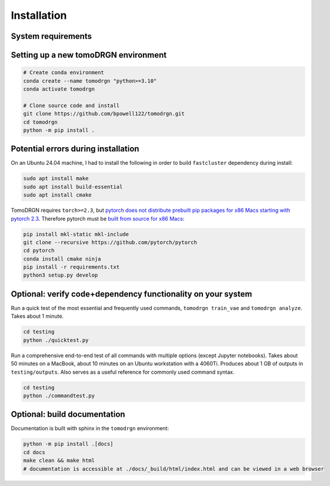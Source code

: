 Installation
============

System requirements
--------------------

.. tab-set::

   .. tab-item:: Recommended system configuration

      Recommended system resources to run tomoDRGN on real-world datasets:

      * CPU: 8+ cores
      * RAM: 128+ GB (enough to hold all particles + 25% margin at float32 precision)
      * GPU: 1x Nvidia GPU with > 12 GB VRAM
      * Disk: 10-100 GB disk space for tomoDRGN outputs + fast local scratch disk if insufficient RAM to hold all particles

   .. tab-item:: Minimum system configuration

      Minimum system resources to run tomoDRGN on toy datasets, develop source code, build documentation, etc.:

      * CPU: 4+ cores
      * RAM: 8+ GB
      * Disk: 2 GB disk space for toy dataset outputs


Setting up a new tomoDRGN environment
--------------------------------------

.. code-block:: bash

    # Create conda environment
    conda create --name tomodrgn "python>=3.10"
    conda activate tomodrgn

    # Clone source code and install
    git clone https://github.com/bpowell122/tomodrgn.git
    cd tomodrgn
    python -m pip install .


Potential errors during installation
-------------------------------------

On an Ubuntu 24.04 machine, I had to install the following in order to build ``fastcluster`` dependency during install:

.. code-block:: bash

    sudo apt install make
    sudo apt install build-essential
    sudo apt install cmake

TomoDRGN requires ``torch>=2.3``, but `pytorch does not distribute prebuilt pip packages for x86 Macs starting with pytorch 2.3 <https://github.com/pytorch/pytorch/issues/114602>`_.
Therefore pytorch must be `built from source for x86 Macs <https://github.com/pytorch/pytorch#from-source>`_:

.. code-block:: bash

    pip install mkl-static mkl-include
    git clone --recursive https://github.com/pytorch/pytorch
    cd pytorch
    conda install cmake ninja
    pip install -r requirements.txt
    python3 setup.py develop


Optional: verify code+dependency functionality on your system
---------------------------------------------------------------

Run a quick test of the most essential and frequently used commands, ``tomodrgn train_vae`` and ``tomodrgn analyze``.
Takes about 1 minute.

.. code-block:: bash

    cd testing
    python ./quicktest.py

Run a comprehensive end-to-end test of all commands with multiple options (except Jupyter notebooks).
Takes about 50 minutes on a MacBook, about 10 minutes on an Ubuntu workstation with a 4060Ti.
Produces about 1 GB of outputs in ``testing/outputs``.
Also serves as a useful reference for commonly used command syntax.

.. code-block:: bash

    cd testing
    python ./commandtest.py


Optional: build documentation
-----------------------------

Documentation is built with sphinx in the ``tomodrgn`` environment:

.. code-block:: bash

    python -m pip install .[docs]
    cd docs
    make clean && make html
    # documentation is accessible at ./docs/_build/html/index.html and can be viewed in a web browser

